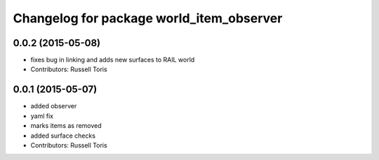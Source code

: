 ^^^^^^^^^^^^^^^^^^^^^^^^^^^^^^^^^^^^^^^^^
Changelog for package world_item_observer
^^^^^^^^^^^^^^^^^^^^^^^^^^^^^^^^^^^^^^^^^

0.0.2 (2015-05-08)
------------------
* fixes bug in linking and adds new surfaces to RAIL world
* Contributors: Russell Toris

0.0.1 (2015-05-07)
------------------
* added observer
* yaml fix
* marks items as removed
* added surface checks
* Contributors: Russell Toris
